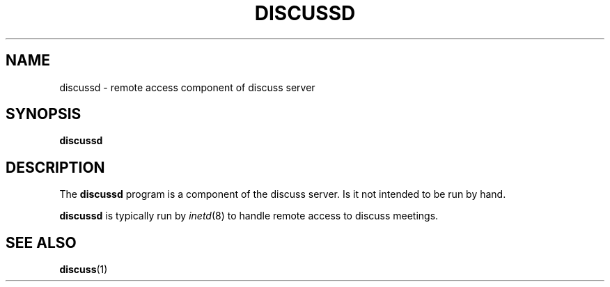 .\" This is an -*- nroff -*- source file.
.\"
.TH DISCUSSD 8 "9 September 2012" "Discuss" "debathena-discuss-server"
.SH NAME
discussd \- remote access component of discuss server
.SH SYNOPSIS
.B discussd
.SH DESCRIPTION
The
.B discussd
program is a component of the discuss server.  Is it not intended to be
run by hand.

\fBdiscussd\fR is typically run by \fIinetd\fR(8) to handle remote access to discuss meetings.

.SH SEE ALSO
.BR discuss (1)
